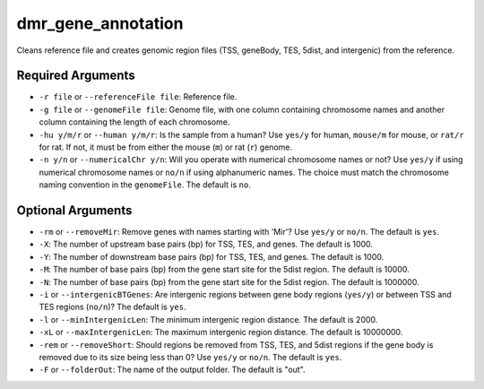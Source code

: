 dmr_gene_annotation
===================

Cleans reference file and creates genomic region files (TSS, geneBody, TES, 5dist, and intergenic) from the reference.

Required Arguments
------------------
- ``-r file`` or ``--referenceFile file``: Reference file.
- ``-g file`` or ``--genomeFile file``: Genome file, with one column containing chromosome names and another column containing the length of each chromosome.
- ``-hu y/m/r`` or ``--human y/m/r``: Is the sample from a human? Use ``yes/y`` for human, ``mouse/m`` for mouse, or ``rat/r`` for rat. If not, it must be from either the mouse (``m``) or rat (``r``) genome.
- ``-n y/n`` or ``--numericalChr y/n``: Will you operate with numerical chromosome names or not? Use ``yes/y`` if using numerical chromosome names or ``no/n`` if using alphanumeric names. The choice must match the chromosome naming convention in the ``genomeFile``. The default is ``no``.

Optional Arguments
------------------
- ``-rm`` or ``--removeMir``: Remove genes with names starting with 'Mir'? Use ``yes/y`` or ``no/n``. The default is ``yes``.
- ``-X``: The number of upstream base pairs (bp) for TSS, TES, and genes. The default is 1000.
- ``-Y``: The number of downstream base pairs (bp) for TSS, TES, and genes. The default is 1000.
- ``-M``: The number of base pairs (bp) from the gene start site for the 5dist region. The default is 10000.
- ``-N``: The number of base pairs (bp) from the gene start site for the 5dist region. The default is 1000000.
- ``-i`` or ``--intergenicBTGenes``: Are intergenic regions between gene body regions (``yes/y``) or between TSS and TES regions (``no/n``)? The default is ``yes``.
- ``-l`` or ``--minIntergenicLen``: The minimum intergenic region distance. The default is 2000.
- ``-xL`` or ``--maxIntergenicLen``: The maximum intergenic region distance. The default is 10000000.
- ``-rem`` or ``--removeShort``: Should regions be removed from TSS, TES, and 5dist regions if the gene body is removed due to its size being less than 0? Use ``yes/y`` or ``no/n``. The default is ``yes``.
- ``-F`` or ``--folderOut``: The name of the output folder. The default is "out".
